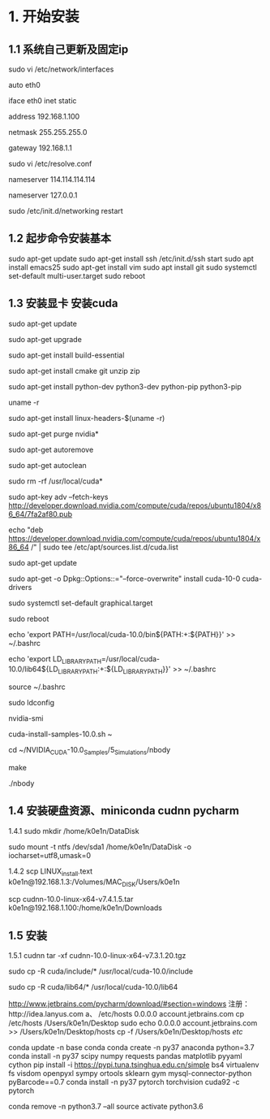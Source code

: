 # Linux setup


* 1. 开始安装
** 1.1 系统自己更新及固定ip 

sudo vi /etc/network/interfaces

auto eth0 

iface eth0 inet static

address 192.168.1.100

netmask 255.255.255.0

gateway 192.168.1.1

sudo vi /etc/resolve.conf

nameserver 114.114.114.114 

nameserver 127.0.0.1 

sudo /etc/init.d/networking restart


** 1.2 起步命令安装基本
sudo apt-get update 
sudo apt-get install ssh
/etc/init.d/ssh start
sudo apt install emacs25
sudo apt-get install vim
sudo apt install git
sudo systemctl set-default multi-user.target
sudo reboot

** 1.3 安装显卡 安装cuda
sudo apt-get update

sudo apt-get upgrade

sudo apt-get install build-essential 

sudo apt-get install cmake git unzip zip

sudo apt-get install python-dev python3-dev python-pip python3-pip

uname -r

sudo apt-get install linux-headers-$(uname -r)

sudo apt-get purge nvidia*

sudo apt-get autoremove

sudo apt-get autoclean

sudo rm -rf /usr/local/cuda*

sudo apt-key adv --fetch-keys http://developer.download.nvidia.com/compute/cuda/repos/ubuntu1804/x86_64/7fa2af80.pub

echo "deb https://developer.download.nvidia.com/compute/cuda/repos/ubuntu1804/x86_64 /" | sudo tee /etc/apt/sources.list.d/cuda.list

sudo apt-get update 

sudo apt-get -o Dpkg::Options::="--force-overwrite" install cuda-10-0 cuda-drivers

sudo systemctl set-default graphical.target

sudo reboot

echo 'export PATH=/usr/local/cuda-10.0/bin${PATH:+:${PATH}}' >> ~/.bashrc

echo 'export LD_LIBRARY_PATH=/usr/local/cuda-10.0/lib64${LD_LIBRARY_PATH:+:${LD_LIBRARY_PATH}}' >> ~/.bashrc

source ~/.bashrc

sudo ldconfig

nvidia-smi

cuda-install-samples-10.0.sh ~

cd ~/NVIDIA_CUDA-10.0_Samples/5_Simulations/nbody

make

./nbody

** 1.4 安装硬盘资源、miniconda cudnn pycharm
1.4.1
sudo mkdir /home/k0e1n/DataDisk

sudo mount -t ntfs /dev/sda1 /home/k0e1n/DataDisk -o iocharset=utf8,umask=0

1.4.2
scp LINUX_install.text k0e1n@192.168.1.3:/Volumes/MAC_DISK/Users/k0e1n

scp cudnn-10.0-linux-x64-v7.4.1.5.tar k0e1n@192.168.1.100:/home/k0e1n/Downloads


** 1.5 安装
1.5.1 cudnn
tar -xf cudnn-10.0-linux-x64-v7.3.1.20.tgz

sudo cp -R cuda/include/* /usr/local/cuda-10.0/include

sudo cp -R cuda/lib64/* /usr/local/cuda-10.0/lib64



http://www.jetbrains.com/pycharm/download/#section=windows
注册：http://idea.lanyus.com
a、
/etc/hosts
0.0.0.0 account.jetbrains.com
 cp /etc/hosts /Users/k0e1n/Desktop
sudo echo 0.0.0.0 account.jetbrains.com >> /Users/k0e1n/Desktop/hosts
cp  -f  /Users/k0e1n/Desktop/hosts  /etc/


conda update -n base conda
conda create -n py37 anaconda python=3.7
conda install   -n py37 scipy numpy requests pandas  matplotlib  pyyaml cython
pip install  -i https://pypi.tuna.tsinghua.edu.cn/simple   bs4    virtualenv fs visdom openpyxl sympy ortools  sklearn gym  mysql-connector-python  pyBarcode==0.7 
conda install  -n py37  pytorch torchvision cuda92 -c pytorch

conda remove -n python3.7 --all
source activate python3.6

